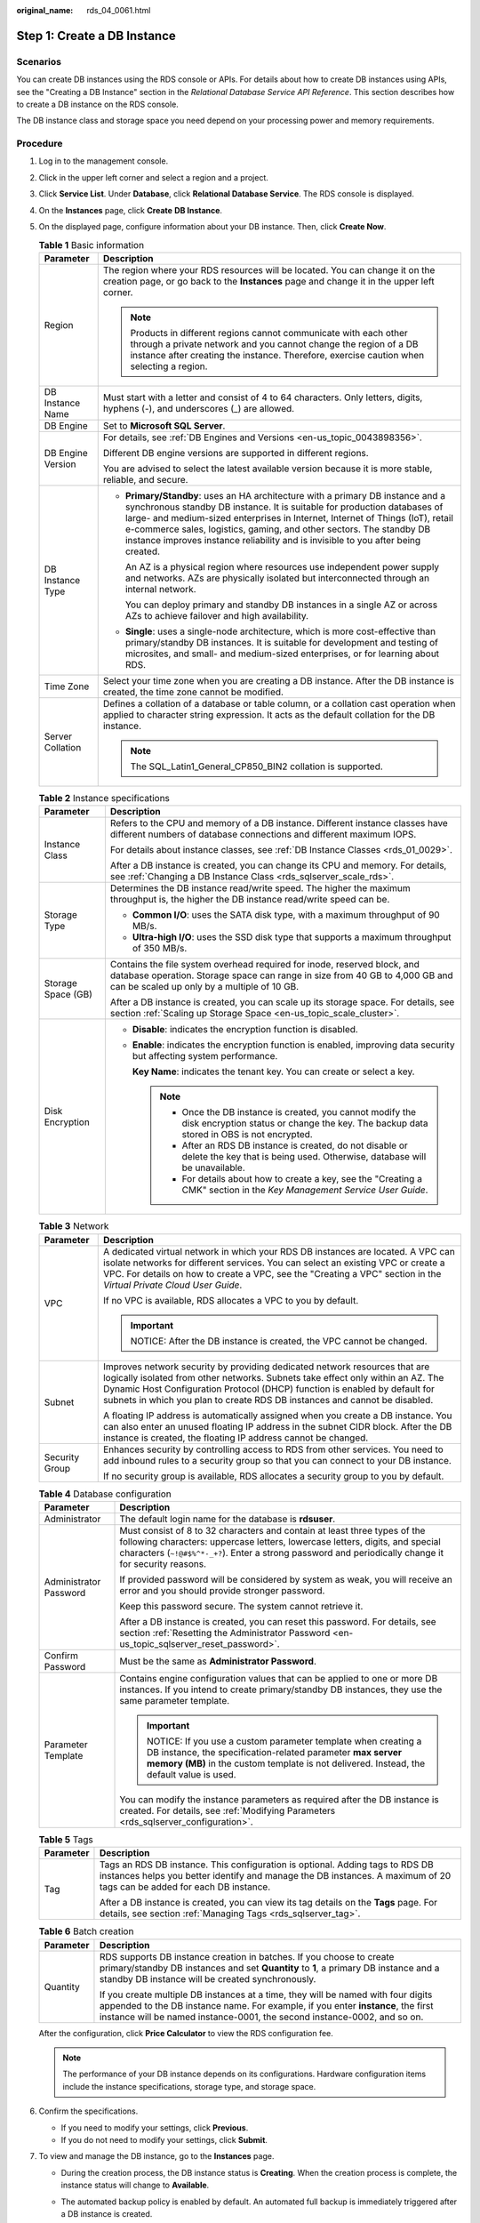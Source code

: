 :original_name: rds_04_0061.html

.. _rds_04_0061:

Step 1: Create a DB Instance
============================

Scenarios
---------

You can create DB instances using the RDS console or APIs. For details about how to create DB instances using APIs, see the "Creating a DB Instance" section in the *Relational Database Service API Reference*. This section describes how to create a DB instance on the RDS console.

The DB instance class and storage space you need depend on your processing power and memory requirements.

Procedure
---------

#. Log in to the management console.

#. Click |image1| in the upper left corner and select a region and a project.

#. Click **Service List**. Under **Database**, click **Relational Database Service**. The RDS console is displayed.

#. On the **Instances** page, click **Create** **DB Instance**.

#. On the displayed page, configure information about your DB instance. Then, click **Create Now**.

   .. table:: **Table 1** Basic information

      +-----------------------------------+-----------------------------------------------------------------------------------------------------------------------------------------------------------------------------------------------------------------------------------------------------------------------------------------------------------------------------------------------------------------------------------------------------------+
      | Parameter                         | Description                                                                                                                                                                                                                                                                                                                                                                                               |
      +===================================+===========================================================================================================================================================================================================================================================================================================================================================================================================+
      | Region                            | The region where your RDS resources will be located. You can change it on the creation page, or go back to the **Instances** page and change it in the upper left corner.                                                                                                                                                                                                                                 |
      |                                   |                                                                                                                                                                                                                                                                                                                                                                                                           |
      |                                   | .. note::                                                                                                                                                                                                                                                                                                                                                                                                 |
      |                                   |                                                                                                                                                                                                                                                                                                                                                                                                           |
      |                                   |    Products in different regions cannot communicate with each other through a private network and you cannot change the region of a DB instance after creating the instance. Therefore, exercise caution when selecting a region.                                                                                                                                                                         |
      +-----------------------------------+-----------------------------------------------------------------------------------------------------------------------------------------------------------------------------------------------------------------------------------------------------------------------------------------------------------------------------------------------------------------------------------------------------------+
      | DB Instance Name                  | Must start with a letter and consist of 4 to 64 characters. Only letters, digits, hyphens (-), and underscores (_) are allowed.                                                                                                                                                                                                                                                                           |
      +-----------------------------------+-----------------------------------------------------------------------------------------------------------------------------------------------------------------------------------------------------------------------------------------------------------------------------------------------------------------------------------------------------------------------------------------------------------+
      | DB Engine                         | Set to **Microsoft SQL Server**.                                                                                                                                                                                                                                                                                                                                                                          |
      +-----------------------------------+-----------------------------------------------------------------------------------------------------------------------------------------------------------------------------------------------------------------------------------------------------------------------------------------------------------------------------------------------------------------------------------------------------------+
      | DB Engine Version                 | For details, see :ref:`DB Engines and Versions <en-us_topic_0043898356>`.                                                                                                                                                                                                                                                                                                                                 |
      |                                   |                                                                                                                                                                                                                                                                                                                                                                                                           |
      |                                   | Different DB engine versions are supported in different regions.                                                                                                                                                                                                                                                                                                                                          |
      |                                   |                                                                                                                                                                                                                                                                                                                                                                                                           |
      |                                   | You are advised to select the latest available version because it is more stable, reliable, and secure.                                                                                                                                                                                                                                                                                                   |
      +-----------------------------------+-----------------------------------------------------------------------------------------------------------------------------------------------------------------------------------------------------------------------------------------------------------------------------------------------------------------------------------------------------------------------------------------------------------+
      | DB Instance Type                  | -  **Primary/Standby**: uses an HA architecture with a primary DB instance and a synchronous standby DB instance. It is suitable for production databases of large- and medium-sized enterprises in Internet, Internet of Things (IoT), retail e-commerce sales, logistics, gaming, and other sectors. The standby DB instance improves instance reliability and is invisible to you after being created. |
      |                                   |                                                                                                                                                                                                                                                                                                                                                                                                           |
      |                                   |    An AZ is a physical region where resources use independent power supply and networks. AZs are physically isolated but interconnected through an internal network.                                                                                                                                                                                                                                      |
      |                                   |                                                                                                                                                                                                                                                                                                                                                                                                           |
      |                                   |    You can deploy primary and standby DB instances in a single AZ or across AZs to achieve failover and high availability.                                                                                                                                                                                                                                                                                |
      |                                   |                                                                                                                                                                                                                                                                                                                                                                                                           |
      |                                   | -  **Single**: uses a single-node architecture, which is more cost-effective than primary/standby DB instances. It is suitable for development and testing of microsites, and small- and medium-sized enterprises, or for learning about RDS.                                                                                                                                                             |
      +-----------------------------------+-----------------------------------------------------------------------------------------------------------------------------------------------------------------------------------------------------------------------------------------------------------------------------------------------------------------------------------------------------------------------------------------------------------+
      | Time Zone                         | Select your time zone when you are creating a DB instance. After the DB instance is created, the time zone cannot be modified.                                                                                                                                                                                                                                                                            |
      +-----------------------------------+-----------------------------------------------------------------------------------------------------------------------------------------------------------------------------------------------------------------------------------------------------------------------------------------------------------------------------------------------------------------------------------------------------------+
      | Server Collation                  | Defines a collation of a database or table column, or a collation cast operation when applied to character string expression. It acts as the default collation for the DB instance.                                                                                                                                                                                                                       |
      |                                   |                                                                                                                                                                                                                                                                                                                                                                                                           |
      |                                   | .. note::                                                                                                                                                                                                                                                                                                                                                                                                 |
      |                                   |                                                                                                                                                                                                                                                                                                                                                                                                           |
      |                                   |    The SQL_Latin1_General_CP850_BIN2 collation is supported.                                                                                                                                                                                                                                                                                                                                              |
      +-----------------------------------+-----------------------------------------------------------------------------------------------------------------------------------------------------------------------------------------------------------------------------------------------------------------------------------------------------------------------------------------------------------------------------------------------------------+

   .. table:: **Table 2** Instance specifications

      +-----------------------------------+--------------------------------------------------------------------------------------------------------------------------------------------------------------------------------------------------------+
      | Parameter                         | Description                                                                                                                                                                                            |
      +===================================+========================================================================================================================================================================================================+
      | Instance Class                    | Refers to the CPU and memory of a DB instance. Different instance classes have different numbers of database connections and different maximum IOPS.                                                   |
      |                                   |                                                                                                                                                                                                        |
      |                                   | For details about instance classes, see :ref:`DB Instance Classes <rds_01_0029>`.                                                                                                                      |
      |                                   |                                                                                                                                                                                                        |
      |                                   | After a DB instance is created, you can change its CPU and memory. For details, see :ref:`Changing a DB Instance Class <rds_sqlserver_scale_rds>`.                                                     |
      +-----------------------------------+--------------------------------------------------------------------------------------------------------------------------------------------------------------------------------------------------------+
      | Storage Type                      | Determines the DB instance read/write speed. The higher the maximum throughput is, the higher the DB instance read/write speed can be.                                                                 |
      |                                   |                                                                                                                                                                                                        |
      |                                   | -  **Common I/O**: uses the SATA disk type, with a maximum throughput of 90 MB/s.                                                                                                                      |
      |                                   | -  **Ultra-high I/O**: uses the SSD disk type that supports a maximum throughput of 350 MB/s.                                                                                                          |
      +-----------------------------------+--------------------------------------------------------------------------------------------------------------------------------------------------------------------------------------------------------+
      | Storage Space (GB)                | Contains the file system overhead required for inode, reserved block, and database operation. Storage space can range in size from 40 GB to 4,000 GB and can be scaled up only by a multiple of 10 GB. |
      |                                   |                                                                                                                                                                                                        |
      |                                   | After a DB instance is created, you can scale up its storage space. For details, see section :ref:`Scaling up Storage Space <en-us_topic_scale_cluster>`.                                              |
      +-----------------------------------+--------------------------------------------------------------------------------------------------------------------------------------------------------------------------------------------------------+
      | Disk Encryption                   | -  **Disable**: indicates the encryption function is disabled.                                                                                                                                         |
      |                                   |                                                                                                                                                                                                        |
      |                                   | -  **Enable**: indicates the encryption function is enabled, improving data security but affecting system performance.                                                                                 |
      |                                   |                                                                                                                                                                                                        |
      |                                   |    **Key Name**: indicates the tenant key. You can create or select a key.                                                                                                                             |
      |                                   |                                                                                                                                                                                                        |
      |                                   |    .. note::                                                                                                                                                                                           |
      |                                   |                                                                                                                                                                                                        |
      |                                   |       -  Once the DB instance is created, you cannot modify the disk encryption status or change the key. The backup data stored in OBS is not encrypted.                                              |
      |                                   |       -  After an RDS DB instance is created, do not disable or delete the key that is being used. Otherwise, database will be unavailable.                                                            |
      |                                   |       -  For details about how to create a key, see the "Creating a CMK" section in the *Key Management Service User Guide*.                                                                           |
      +-----------------------------------+--------------------------------------------------------------------------------------------------------------------------------------------------------------------------------------------------------+

   .. table:: **Table 3** Network

      +-----------------------------------+---------------------------------------------------------------------------------------------------------------------------------------------------------------------------------------------------------------------------------------------------------------------------------------------------------------------------+
      | Parameter                         | Description                                                                                                                                                                                                                                                                                                               |
      +===================================+===========================================================================================================================================================================================================================================================================================================================+
      | VPC                               | A dedicated virtual network in which your RDS DB instances are located. A VPC can isolate networks for different services. You can select an existing VPC or create a VPC. For details on how to create a VPC, see the "Creating a VPC" section in the *Virtual Private Cloud User Guide*.                                |
      |                                   |                                                                                                                                                                                                                                                                                                                           |
      |                                   | If no VPC is available, RDS allocates a VPC to you by default.                                                                                                                                                                                                                                                            |
      |                                   |                                                                                                                                                                                                                                                                                                                           |
      |                                   | .. important::                                                                                                                                                                                                                                                                                                            |
      |                                   |                                                                                                                                                                                                                                                                                                                           |
      |                                   |    NOTICE:                                                                                                                                                                                                                                                                                                                |
      |                                   |    After the DB instance is created, the VPC cannot be changed.                                                                                                                                                                                                                                                           |
      +-----------------------------------+---------------------------------------------------------------------------------------------------------------------------------------------------------------------------------------------------------------------------------------------------------------------------------------------------------------------------+
      | Subnet                            | Improves network security by providing dedicated network resources that are logically isolated from other networks. Subnets take effect only within an AZ. The Dynamic Host Configuration Protocol (DHCP) function is enabled by default for subnets in which you plan to create RDS DB instances and cannot be disabled. |
      |                                   |                                                                                                                                                                                                                                                                                                                           |
      |                                   | A floating IP address is automatically assigned when you create a DB instance. You can also enter an unused floating IP address in the subnet CIDR block. After the DB instance is created, the floating IP address cannot be changed.                                                                                    |
      +-----------------------------------+---------------------------------------------------------------------------------------------------------------------------------------------------------------------------------------------------------------------------------------------------------------------------------------------------------------------------+
      | Security Group                    | Enhances security by controlling access to RDS from other services. You need to add inbound rules to a security group so that you can connect to your DB instance.                                                                                                                                                        |
      |                                   |                                                                                                                                                                                                                                                                                                                           |
      |                                   | If no security group is available, RDS allocates a security group to you by default.                                                                                                                                                                                                                                      |
      +-----------------------------------+---------------------------------------------------------------------------------------------------------------------------------------------------------------------------------------------------------------------------------------------------------------------------------------------------------------------------+

   .. table:: **Table 4** Database configuration

      +-----------------------------------+--------------------------------------------------------------------------------------------------------------------------------------------------------------------------------------------------------------------------------------------------------------------+
      | Parameter                         | Description                                                                                                                                                                                                                                                        |
      +===================================+====================================================================================================================================================================================================================================================================+
      | Administrator                     | The default login name for the database is **rdsuser**.                                                                                                                                                                                                            |
      +-----------------------------------+--------------------------------------------------------------------------------------------------------------------------------------------------------------------------------------------------------------------------------------------------------------------+
      | Administrator Password            | Must consist of 8 to 32 characters and contain at least three types of the following characters: uppercase letters, lowercase letters, digits, and special characters (``~!@#$%^*-_+?``). Enter a strong password and periodically change it for security reasons. |
      |                                   |                                                                                                                                                                                                                                                                    |
      |                                   | If provided password will be considered by system as weak, you will receive an error and you should provide stronger password.                                                                                                                                     |
      |                                   |                                                                                                                                                                                                                                                                    |
      |                                   | Keep this password secure. The system cannot retrieve it.                                                                                                                                                                                                          |
      |                                   |                                                                                                                                                                                                                                                                    |
      |                                   | After a DB instance is created, you can reset this password. For details, see section :ref:`Resetting the Administrator Password <en-us_topic_sqlserver_reset_password>`.                                                                                          |
      +-----------------------------------+--------------------------------------------------------------------------------------------------------------------------------------------------------------------------------------------------------------------------------------------------------------------+
      | Confirm Password                  | Must be the same as **Administrator Password**.                                                                                                                                                                                                                    |
      +-----------------------------------+--------------------------------------------------------------------------------------------------------------------------------------------------------------------------------------------------------------------------------------------------------------------+
      | Parameter Template                | Contains engine configuration values that can be applied to one or more DB instances. If you intend to create primary/standby DB instances, they use the same parameter template.                                                                                  |
      |                                   |                                                                                                                                                                                                                                                                    |
      |                                   | .. important::                                                                                                                                                                                                                                                     |
      |                                   |                                                                                                                                                                                                                                                                    |
      |                                   |    NOTICE:                                                                                                                                                                                                                                                         |
      |                                   |    If you use a custom parameter template when creating a DB instance, the specification-related parameter **max server memory (MB)** in the custom template is not delivered. Instead, the default value is used.                                                 |
      |                                   |                                                                                                                                                                                                                                                                    |
      |                                   | You can modify the instance parameters as required after the DB instance is created. For details, see :ref:`Modifying Parameters <rds_sqlserver_configuration>`.                                                                                                   |
      +-----------------------------------+--------------------------------------------------------------------------------------------------------------------------------------------------------------------------------------------------------------------------------------------------------------------+

   .. table:: **Table 5** Tags

      +-----------------------------------+---------------------------------------------------------------------------------------------------------------------------------------------------------------------------------------------------------+
      | Parameter                         | Description                                                                                                                                                                                             |
      +===================================+=========================================================================================================================================================================================================+
      | Tag                               | Tags an RDS DB instance. This configuration is optional. Adding tags to RDS DB instances helps you better identify and manage the DB instances. A maximum of 20 tags can be added for each DB instance. |
      |                                   |                                                                                                                                                                                                         |
      |                                   | After a DB instance is created, you can view its tag details on the **Tags** page. For details, see section :ref:`Managing Tags <rds_sqlserver_tag>`.                                                   |
      +-----------------------------------+---------------------------------------------------------------------------------------------------------------------------------------------------------------------------------------------------------+

   .. table:: **Table 6** Batch creation

      +-----------------------------------+---------------------------------------------------------------------------------------------------------------------------------------------------------------------------------------------------------------------------------------------------+
      | Parameter                         | Description                                                                                                                                                                                                                                       |
      +===================================+===================================================================================================================================================================================================================================================+
      | Quantity                          | RDS supports DB instance creation in batches. If you choose to create primary/standby DB instances and set **Quantity** to **1**, a primary DB instance and a standby DB instance will be created synchronously.                                  |
      |                                   |                                                                                                                                                                                                                                                   |
      |                                   | If you create multiple DB instances at a time, they will be named with four digits appended to the DB instance name. For example, if you enter **instance**, the first instance will be named instance-0001, the second instance-0002, and so on. |
      +-----------------------------------+---------------------------------------------------------------------------------------------------------------------------------------------------------------------------------------------------------------------------------------------------+

   After the configuration, click **Price Calculator** to view the RDS configuration fee.

   .. note::

      The performance of your DB instance depends on its configurations. Hardware configuration items include the instance specifications, storage type, and storage space.

#. Confirm the specifications.

   -  If you need to modify your settings, click **Previous**.
   -  If you do not need to modify your settings, click **Submit**.

#. To view and manage the DB instance, go to the **Instances** page.

   -  During the creation process, the DB instance status is **Creating**. When the creation process is complete, the instance status will change to **Available**.

   -  The automated backup policy is enabled by default. An automated full backup is immediately triggered after a DB instance is created.

   -  The default database port number is **1433**. After a DB instance is created, you can change its port number.

      For details, see :ref:`Changing a Database Port <rds_sqlserver_change_database_port>`.

.. |image1| image:: /_static/images/en-us_image_0000001191211679.png
